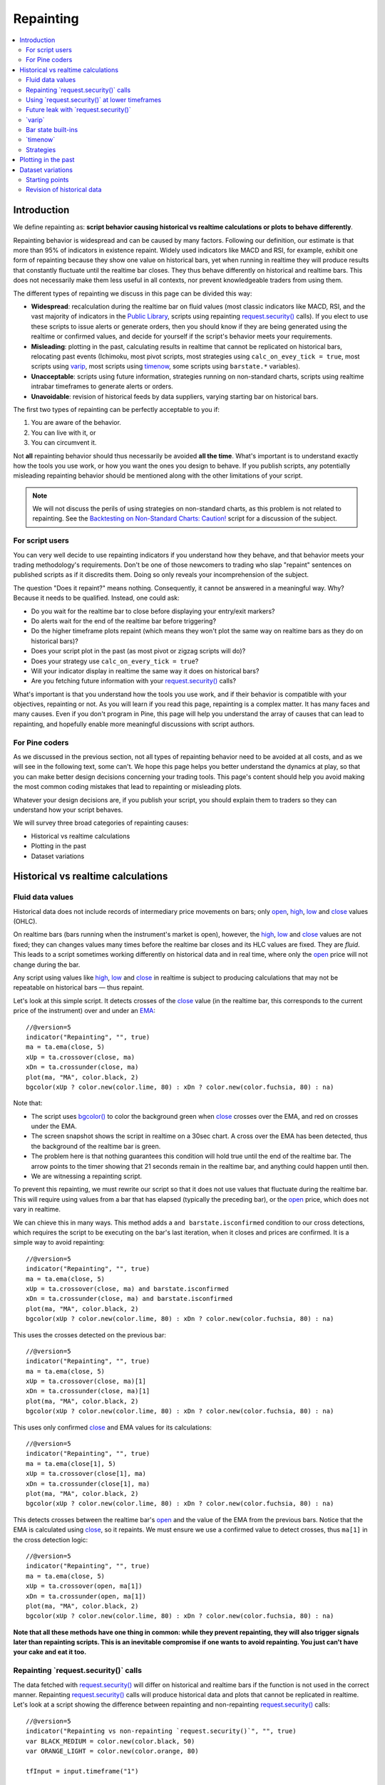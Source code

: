 .. _PageRepainting:

Repainting
==========

.. contents:: :local:
    :depth: 2



Introduction
------------

We define repainting as: **script behavior causing historical vs realtime calculations or plots to behave differently**.

Repainting behavior is widespread and can be caused by many factors. 
Following our definition, our estimate is that more than 95% of indicators in existence repaint. 
Widely used indicators like MACD and RSI, for example, 
exhibit one form of repainting because they show one value on historical bars,
yet when running in realtime they will produce results that constantly fluctuate until the realtime bar closes. 
They thus behave differently on historical and realtime bars. 
This does not necessarily make them less useful in all contexts, nor prevent knowledgeable traders from using them.

The different types of repainting we discuss in this page can be divided this way:

- **Widespread**: recalculation during the realtime bar on fluid values
  (most classic indicators like MACD, RSI, and the vast majority of indicators in the `Public Library <https://www.tradingview.com/scripts/>`__,
  scripts using repainting `request.security() <https://www.tradingview.com/pine-script-reference/v5/#fun_request{dot}security>`__ calls). 
  If you elect to use these scripts to issue alerts or generate orders, 
  then you should know if they are being generated using the realtime or confirmed values,
  and decide for yourself if the script's behavior meets your requirements.
- **Misleading**: plotting in the past, calculating results in realtime that cannot be replicated on historical bars, relocating past events 
  (Ichimoku, most pivot scripts, most strategies using ``calc_on_evey_tick = true``, 
  most scripts using `varip <https://www.tradingview.com/pine-script-reference/v5/#op_varip>`__,
  most scripts using `timenow <https://www.tradingview.com/pine-script-reference/v5/#op_timenow>`__,
  some scripts using ``barstate.*`` variables).
- **Unacceptable**: scripts using future information, strategies running on non-standard charts, 
  scripts using realtime intrabar timeframes to generate alerts or orders.
- **Unavoidable**: revision of historical feeds by data suppliers, varying starting bar on historical bars.

The first two types of repainting can be perfectly acceptable to you if:

#. You are aware of the behavior.
#. You can live with it, or
#. You can circumvent it.

Not **all** repainting behavior should thus necessarily be avoided **all the time**.
What's important is to understand exactly how the tools you use work, or how you want the ones you design to behave.
If you publish scripts, any potentially misleading repainting behavior should be mentioned along with the other limitations of your script.

.. note:: We will not discuss the perils of using strategies on non-standard charts,
   as this problem is not related to repainting.
   See the `Backtesting on Non-Standard Charts: Caution! <https://www.tradingview.com/script/q9laJNG9-Backtesting-on-Non-Standard-Charts-Caution-PineCoders-FAQ/>`__
   script for a discussion of the subject.



For script users
^^^^^^^^^^^^^^^^

You can very well decide to use repainting indicators if you understand how they behave, 
and that behavior meets your trading methodology's requirements.
Don't be one of those newcomers to trading who slap "repaint" sentences on published scripts as if it discredits them.
Doing so only reveals your incomprehension of the subject.

The question "Does it repaint?" means nothing.
Consequently, it cannot be answered in a meaningful way.
Why? Because it needs to be qualified. Instead, one could ask:

- Do you wait for the realtime bar to close before displaying your entry/exit markers?
- Do alerts wait for the end of the realtime bar before triggering?
- Do the higher timeframe plots repaint (which means they won't plot the same way on realtime bars as they do on historical bars)?
- Does your script plot in the past (as most pivot or zigzag scripts will do)?
- Does your strategy use ``calc_on_every_tick = true``?
- Will your indicator display in realtime the same way it does on historical bars?
- Are you fetching future information with your `request.security() <https://www.tradingview.com/pine-script-reference/v5/#fun_request{dot}security>`__ calls?

What's important is that you understand how the tools you use work, 
and if their behavior is compatible with your objectives, repainting or not.
As you will learn if you read this page, repainting is a complex matter. 
It has many faces and many causes. Even if you don't program in Pine,
this page will help you understand the array of causes that can lead to repainting,
and hopefully enable more meaningful discussions with script authors.



For Pine coders
^^^^^^^^^^^^^^^

As we discussed in the previous section, not all types of repainting behavior need to be avoided at all costs,
and as we will see in the following text, some can't.
We hope this page helps you better understand the dynamics at play, so that you can make better design decisions concerning your trading tools.
This page's content should help you avoid making the most common coding mistakes that lead to repainting or misleading plots.

Whatever your design decisions are, if you publish your script, you should explain them to traders so they can understand how your script behaves.

We will survey three broad categories of repainting causes:

- Historical vs realtime calculations
- Plotting in the past
- Dataset variations



Historical vs realtime calculations
-----------------------------------



Fluid data values
^^^^^^^^^^^^^^^^^

Historical data does not include records of intermediary price movements on bars; only
`open <https://www.tradingview.com/pine-script-reference/v5/#var_open>`__,
`high <https://www.tradingview.com/pine-script-reference/v5/#var_high>`__,
`low <https://www.tradingview.com/pine-script-reference/v5/#var_low>`__ and
`close <https://www.tradingview.com/pine-script-reference/v5/#var_close>`__ values (OHLC).

On realtime bars (bars running when the instrument's market is open), however, the
`high <https://www.tradingview.com/pine-script-reference/v5/#var_high>`__,
`low <https://www.tradingview.com/pine-script-reference/v5/#var_low>`__ and
`close <https://www.tradingview.com/pine-script-reference/v5/#var_close>`__ values are not fixed;
they can changes values many times before the realtime bar closes and its HLC values are fixed. They are *fluid*.
This leads to a script sometimes working differently on historical data and in real time, 
where only the `open <https://www.tradingview.com/pine-script-reference/v5/#var_open>`__ price will not change during the bar.

Any script using values like 
`high <https://www.tradingview.com/pine-script-reference/v5/#var_high>`__,
`low <https://www.tradingview.com/pine-script-reference/v5/#var_low>`__ and
`close <https://www.tradingview.com/pine-script-reference/v5/#var_close>`__ 
in realtime is subject to producing calculations that may not be repeatable on historical bars — thus repaint.

Let's look at this simple script. It detects crosses of the
`close <https://www.tradingview.com/pine-script-reference/v5/#var_close>`__ value
(in the realtime bar, this corresponds to the current price of the instrument) 
over and under an `EMA <https://www.tradingview.com/u/?solution=43000592270#>`__::

    //@version=5
    indicator("Repainting", "", true)
    ma = ta.ema(close, 5)
    xUp = ta.crossover(close, ma)
    xDn = ta.crossunder(close, ma)
    plot(ma, "MA", color.black, 2)
    bgcolor(xUp ? color.new(color.lime, 80) : xDn ? color.new(color.fuchsia, 80) : na)

.. image:: images/Repainting-01.png

Note that:

- The script uses `bgcolor() <https://www.tradingview.com/pine-script-reference/v5/#fun_bgcolor>`__
  to color the background green when `close <https://www.tradingview.com/pine-script-reference/v5/#var_close>`__
  crosses over the EMA, and red on crosses under the EMA.
- The screen snapshot shows the script in realtime on a 30sec chart.
  A cross over the EMA has been detected, thus the background of the realtime bar is green.
- The problem here is that nothing guarantees this condition will hold true until the
  end of the realtime bar. The arrow points to the timer showing that 21 seconds remain in the realtime bar,
  and anything could happen until then.
- We are witnessing a repainting script.
  
To prevent this repainting, we must rewrite our script so that it does not use values that fluctuate
during the realtime bar. This will require using values from a bar that has elapsed
(typically the preceding bar), or the `open <https://www.tradingview.com/pine-script-reference/v5/#var_open>`__
price, which does not vary in realtime.

We can chieve this in many ways. This method adds a ``and barstate.isconfirmed`` 
condition to our cross detections, which requires the script to be executing on the bar's last iteration, 
when it closes and prices are confirmed. It is a simple way to avoid repainting::

    //@version=5
    indicator("Repainting", "", true)
    ma = ta.ema(close, 5)
    xUp = ta.crossover(close, ma) and barstate.isconfirmed
    xDn = ta.crossunder(close, ma) and barstate.isconfirmed
    plot(ma, "MA", color.black, 2)
    bgcolor(xUp ? color.new(color.lime, 80) : xDn ? color.new(color.fuchsia, 80) : na)

This uses the crosses detected on the previous bar::

    //@version=5
    indicator("Repainting", "", true)
    ma = ta.ema(close, 5)
    xUp = ta.crossover(close, ma)[1]
    xDn = ta.crossunder(close, ma)[1]
    plot(ma, "MA", color.black, 2)
    bgcolor(xUp ? color.new(color.lime, 80) : xDn ? color.new(color.fuchsia, 80) : na)

This uses only confirmed `close <https://www.tradingview.com/pine-script-reference/v5/#var_close>`__
and EMA values for its calculations::

    //@version=5
    indicator("Repainting", "", true)
    ma = ta.ema(close[1], 5)
    xUp = ta.crossover(close[1], ma)
    xDn = ta.crossunder(close[1], ma)
    plot(ma, "MA", color.black, 2)
    bgcolor(xUp ? color.new(color.lime, 80) : xDn ? color.new(color.fuchsia, 80) : na)

This detects crosses between the realtime bar's `open <https://www.tradingview.com/pine-script-reference/v5/#var_open>`__
and the value of the EMA from the previous bars. Notice that the EMA is calculated using 
`close <https://www.tradingview.com/pine-script-reference/v5/#var_close>`__, 
so it repaints. We must ensure we use a confirmed value to detect crosses, thus ``ma[1]``
in the cross detection logic::

    //@version=5
    indicator("Repainting", "", true)
    ma = ta.ema(close, 5)
    xUp = ta.crossover(open, ma[1])
    xDn = ta.crossunder(open, ma[1])
    plot(ma, "MA", color.black, 2)
    bgcolor(xUp ? color.new(color.lime, 80) : xDn ? color.new(color.fuchsia, 80) : na)

**Note that all these methods have one thing in common: while they prevent repainting, 
they will also trigger signals later than repainting scripts. 
This is an inevitable compromise if one wants to avoid repainting.
You just can't have your cake and eat it too.**



Repainting \`request.security()\` calls
^^^^^^^^^^^^^^^^^^^^^^^^^^^^^^^^^^^^^^^

The data fetched with `request.security() <https://www.tradingview.com/pine-script-reference/v5/#fun_request{dot}security>`__ 
will differ on historical and realtime bars if the function is not used in the correct manner.
Repainting `request.security() <https://www.tradingview.com/pine-script-reference/v5/#fun_request{dot}security>`__
calls will produce historical data and plots that cannot be replicated in realtime.
Let's look at a script showing the difference between repainting and non-repainting
`request.security() <https://www.tradingview.com/pine-script-reference/v5/#fun_request{dot}security>`__ calls::

    //@version=5
    indicator("Repainting vs non-repainting `request.security()`", "", true)
    var BLACK_MEDIUM = color.new(color.black, 50)
    var ORANGE_LIGHT = color.new(color.orange, 80)
    
    tfInput = input.timeframe("1")
    
    repaintingClose = request.security(syminfo.tickerid, tfInput, close)
    plot(repaintingClose, "Repainting close", BLACK_MEDIUM, 8)
    
    indexHighTF = barstate.isrealtime ? 1 : 0
    indexCurrTF = barstate.isrealtime ? 0 : 1
    nonRepaintingClose = request.security(syminfo.tickerid, tfInput, close[indexHighTF])[indexCurrTF]
    plot(nonRepaintingClose, "Non-repainting close", color.fuchsia, 3)
    
    if ta.change(time(tfInput))
        label.new(bar_index, na, "↻", yloc = yloc.abovebar, style = label.style_none, textcolor = color.black, size = size.large)
    bgcolor(barstate.isrealtime ? ORANGE_LIGHT : na)

This is what its output looks like on a 5sec chart that has been running the script for a few minutes:

.. image:: images/Repainting-RepaintingRequestSecurityCalls-01.png

Note that:

- The orange background identifies the realtime bar, and elapsed realtime bars.
- A black curved arrow indicates when a new higher timeframe comes in.
- The thick gray line shows the repainting `request.security() <https://www.tradingview.com/pine-script-reference/v5/#fun_request{dot}security>`__ call
  used to initialize ``repaintingClose``.
- The fuchsia line shows the non-repainting `request.security() <https://www.tradingview.com/pine-script-reference/v5/#fun_request{dot}security>`__ call
  used to initialize ``nonRepaintingClose``.
- The behavior of the repainting line is completely different on historical bars and in realtime. On historical bars,
  it shows the new value of a completed timeframe on the `close <https://www.tradingview.com/pine-script-reference/v5/#var_close>`__
  of the bar where it completes. It then stays stable until another timeframe completes. The problem is that in realtime,
  it follows the **current** `close <https://www.tradingview.com/pine-script-reference/v5/#var_close>`__ price,
  so it moves all the time and changes on each bar.
- The behavior of the non-repainting fuchsia line, in contrast, behaves exactly the same way on historical bars and in realtime.
  It updates on the bar following the completion of the higher timeframe, and doesn't move until the bar after another higher timeframe completes.
  It is more reliable and does not mislead script users. Note that while new higher timeframe data comes in at the `close <https://www.tradingview.com/pine-script-reference/v5/#var_close>`__
  of historical bars, it will be available on the `open <https://www.tradingview.com/pine-script-reference/v5/#var_open>`__
  of the same bar in realtime.

This script shows a ``nonRepaintingSecurity()`` function that can be used to do the same as our non-repainting code in the previous example::

    //@version=5
    indicator("Non-repainting `nonRepaintingSecurity()`", "", true)
    
    tfInput = input.timeframe("1")
    
    nonRepaintingSecurity(sym, tf, src) =>
        request.security(sym, tf, close[barstate.isrealtime ? 1 : 0])[barstate.isrealtime ? 0 : 1]
    
    nonRepaintingClose = nonRepaintingSecurity(syminfo.tickerid, "1", close)
    plot(nonRepaintingClose, "Non-repainting close", color.fuchsia, 3)

Another way to produce non-repainting higher timeframe data is this,
which uses an offset of ``[1]`` on the series, and ``lookahead``::

    nonRepaintingSecurityAlternate(sym, tf, src) =>
        request.security(sym, tf, src[1], lookahead = barmerge.lookahead_on)

It will produce the same non-repainting behavior as ``nonRepaintingSecurity()``.
Note that the ``[1]`` offset to the series and the use of ``lookahead = barmerge.lookahead_on`` are interdependent.
One **cannot** be removed without compromising the functionality of the function.
Also note that occasional one-bar variations between when the ``nonRepaintingSecurity()`` and ``nonRepaintingSecurityAlternate()``
values come in on historical bars are to be expected.



Using \`request.security()\` at lower timeframes
^^^^^^^^^^^^^^^^^^^^^^^^^^^^^^^^^^^^^^^^^^^^^^^^

Some scripts use `request.security() <https://www.tradingview.com/pine-script-reference/v5/#fun_request{dot}security>`__ 
to request data from a timeframe **lower** than the chart's timeframe.
This can be useful when functions specifically designed to handle intrabars at lower timeframes are sent down the timeframe.
When this type of user-defined function requires the detection of the intrabars' first bar, as most do,
the technique will only work on historical bars. This is due to the fact that realtime intrabars are not yet sorted.
The impact of this is that such scripts will not be able to generate alerts, for example,
and will require constant refreshing to recalculate elapsed realtime bars as historical bars.

When used at lower timeframes than the chart's without specialized functions able to distinguish between intrabars,
`request.security() <https://www.tradingview.com/pine-script-reference/v5/#fun_request{dot}security>`__
will only return the value of the **last** intrabar in the dilation of the chart's bar,
which is usually not useful, and will also not reproduce in realtime, so lead to repainting.

For all these reasons, unless you understand the subtleties of using 
`request.security() <https://www.tradingview.com/pine-script-reference/v5/#fun_request{dot}security>`__
at lower timeframes than the chart's, it is best to avoid it.
High-quality scripts will have logic to detect such anomalies,
and prevent the display of results which would be invalid when a lower timeframe is used.



Future leak with \`request.security()\`
^^^^^^^^^^^^^^^^^^^^^^^^^^^^^^^^^^^^^^^

When `request.security() <https://www.tradingview.com/pine-script-reference/v5/#fun_request{dot}security>`__
is used with ``lookahead = barmerge.lookahead_on`` to fetch prices without offsetting the series by ``[1]``,
it will return data from the future on historical bars, which is dangerously misleading.

While historical bars will magically display future prices before they should be known,
no lookahead is possible in realtime because the future there is unknown, as it should, so no future bars exist.

This is an example::

    // FUTURE LEAK! DO NOT USE!
    //@version=5
    indicator("Future leak", "", true)
    futureHigh = request.security(syminfo.tickerid, "D", high, lookahead = barmerge.lookahead_on)
    plot(futureHigh)

.. image:: images/Repainting-FutureLeakWithRequestSecurity-01.png

Note how the higher timeframe line is showing the timeframe's `high <https://www.tradingview.com/pine-script-reference/v5/#var_high>`__
value before it occurs. The solution is to use the function like we do in our ``nonRepaintingSecurity()`` shown earlier.

Public scripts using this misleading technique will be moderated.



\`varip\`
^^^^^^^^^

Scripts using the `varip <https://www.tradingview.com/pine-script-reference/v5/#op_varip>`__ 
declaration mode for variables (see our section on :ref:`varip  <PageVariableDeclarations_Varip>` for more information)
save information across realtime updates, which cannot be reproduced on historical bars where only OHLC information is available.
Such scripts may be useful in realtime, including to generate alerts,
but their logic cannot be backtested, nor can their plots on historical bars reflect calculations that will be done in realtime.



Bar state built-ins
^^^^^^^^^^^^^^^^^^^

Scripts using :ref:`bar states <PageBarStates>` may or may not repaint.
As we have seen in the previous section, using `barstate.isconfirmed <https://www.tradingview.com/pine-script-reference/v5/#var_barstate{dot}isconfirmed>`__
is actually one way to **avoid** repainting that **will** reproduce on historical bars, which are always "confirmed".
Uses of other bar states such as `barstate.isnew <https://www.tradingview.com/pine-script-reference/v5/#var_barstate{dot}isnew>`__,
however, will lead to repainting. The reason is that on historical bars, 
`barstate.isnew <https://www.tradingview.com/pine-script-reference/v5/#var_barstate{dot}isnew>`__ is ``true`` on the bar's
`close <https://www.tradingview.com/pine-script-reference/v5/#var_close>`__, yet in realtime, it is ``true`` on the bar's
`open <https://www.tradingview.com/pine-script-reference/v5/#open>`__. 
Using the other bar state variables will usually cause some type of behavioral discrepancy between historical and realtime bars.



\`timenow\`
^^^^^^^^^^^

The `timenow <https://www.tradingview.com/pine-script-reference/v5/#var_timenow>`__
built-in returns the current time. Scripts using this variable cannot show consistent historical and realtime behavior, 
so they necessarily repaint.



Strategies
^^^^^^^^^^

Strategies using ``calc_on_every_tick = true`` execute on each realtime update,
while strategies run on the `close <https://www.tradingview.com/pine-script-reference/v5/#var_close>`__
of historical bars. They will most probably not generate the same order executions, and so repaint.
Note that when this happens, it also invalidates backtesting results, 
as they are not representative of the strategy's behavior in realtime.



Plotting in the past
--------------------

Scripts detecting pivots after 5 bars have elapsed will often go back in the past to plot pivot levels or values on the actual pivot, 5 bars in the past.
This will often cause unsuspecting traders looking at plots on historical bars to infer that when the pivot happens in realtime,
the same plots will apppear on the pivot when it occurs, as opposed to when it is detected.

Let's look at a script showing the price of high pivots by placing the price in the past, 5 bars after the pivot was detected::

    //@version=5
    indicator("Plotting in the past", "", true)
    pHi = ta.pivothigh(5, 5)
    if not na(pHi)
        label.new(bar_index[5], na, str.tostring(pHi, format.mintick) + "\n🠇", yloc = yloc.abovebar, style = label.style_none, textcolor = color.black, size = size.normal)

.. image:: images/Repainting-PlottingInThePast-01.png

Note that:

- This script repaints because an elapsed realtime bar showing no price may get a price placed on it if it is identified as a pivot, 5 bars after the actual pivot occurs.
- The display looks great, but it can be misleading.

The best solution to this problem when developing script for others is to plot **without** an offset by default,
but give the option for script users to turn on plotting in the past through inputs, 
so they are necessarily aware of what the script is doing, e.g.::

    //@version=5
    indicator("Plotting in the past", "", true)
    plotInThePast = input(false, "Plot in the past")
    pHi = ta.pivothigh(5, 5)
    if not na(pHi)
        label.new(bar_index[plotInThePast ? 5 : 0], na, str.tostring(pHi, format.mintick) + "\n🠇", yloc = yloc.abovebar, style = label.style_none, textcolor = color.black, size = size.normal)



Dataset variations
------------------



Starting points
^^^^^^^^^^^^^^^

Scripts begin executing on the chart's first historical bar, and then execute on each bar sequentially, 
as is explained in this manual's page on Pine's :ref:`execution model <PageExecutionModel>`.
If the first bar changes, then the script will often not calculate the same way it did when the dataset began at a different point in time.

The following factors have an impact on the quantity of bars you see on your charts, and their *starting point*:

- The type of account you hold
- The historical data available from the data supplier
- The alignment requirements of the dataset, which determine its *starting point*

These are the account-specific bar limits:
	
- 20000 historical bars for the Premium plan.
- 10000 historical bars for Pro and Pro+ plans.
- 5000 historical bars for other plans.

Starting points are determined using the following rules, which depend on the chart's timeframe:

- **1 - 14 minutes**: aligns to the beginning of a week.
- **15 - 29 minutes**: aligns to the beginning of a month.
- **30 minutes and higher**: aligns to the beginning of a year.

As time goes by, these factors cause your chart's history to start at different points in time.
This often has an impact on your scripts calculations, because changes in calculation results in early bars can ripple through all the other bars in the dataset. 
Using functions like `ta.valuewhen() <https://www.tradingview.com/pine-script-reference/v5/#fun_ta{dot}valuewhen>`__,
`ta.barssince() <https://www.tradingview.com/pine-script-reference/v5/#fun_ta{dot}barssince>`__ or
`ta.ema() <https://www.tradingview.com/pine-script-reference/v5/#fun_ta{dot}ema>`__, for example,
will yield results that vary with early history.



Revision of historical data
^^^^^^^^^^^^^^^^^^^^^^^^^^^

Historical and realtime bars are built using two different data feeds supplied by exchanges/brokers: historical data, and realtime data.
When realtime bars elapse, exchanges/brokers sometimes make what are usually small adjustments to bar prices, which are then written to their historical data.
When the chart is refreshed or the script is re-executed on those elapsed realtime bars,
they will then be built and calculated using the historical data, which will contain those usually small price revisions, if any have been made.

Historical data may also be revised for other reasons, e.g., for stock splits.
